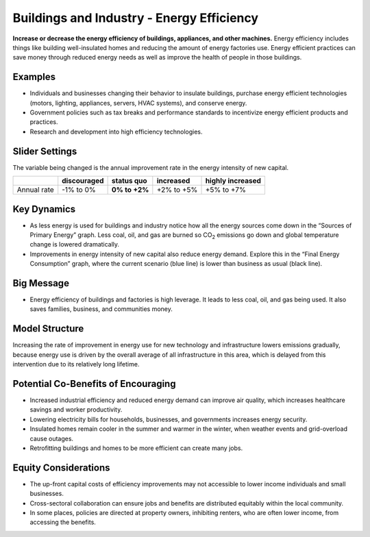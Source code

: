 |imgBuildingsEEIcon| Buildings and Industry - Energy Efficiency 
===============================================================

**Increase or decrease the energy efficiency of buildings, appliances, and other machines.** Energy efficiency includes things like building well-insulated homes and reducing the amount of energy factories use. Energy efficient practices can save money through reduced energy needs as well as improve the health of people in those buildings.

Examples
--------

* Individuals and businesses changing their behavior to insulate buildings, purchase energy efficient technologies (motors, lighting, appliances, servers, HVAC systems), and conserve energy.

* Government policies such as tax breaks and performance standards to incentivize energy efficient products and practices.

* Research and development into high efficiency technologies.

Slider Settings
---------------

The variable being changed is the annual improvement rate in the energy intensity of new capital.

=========== =========== ============== ========== ================
\           discouraged **status quo** increased  highly increased
=========== =========== ============== ========== ================
Annual rate -1% to 0%   **0% to +2%**  +2% to +5% +5% to +7%
=========== =========== ============== ========== ================

Key Dynamics
------------

* As less energy is used for buildings and industry notice how all the energy sources come down in the “Sources of Primary Energy” graph. Less coal, oil, and gas are burned so CO\ :sub:`2` emissions go down and global temperature change is lowered dramatically.

* Improvements in energy intensity of new capital also reduce energy demand. Explore this in the “Final Energy Consumption” graph, where the current scenario (blue line) is lower than business as usual (black line).

Big Message
-----------

* Energy efficiency of buildings and factories is high leverage. It leads to less coal, oil, and gas being used. It also saves families, business, and communities money.

Model Structure
---------------

Increasing the rate of improvement in energy use for new technology and infrastructure lowers emissions gradually, because energy use is driven by the overall average of all infrastructure in this area, which is delayed from this intervention due to its relatively long lifetime.

Potential Co-Benefits of Encouraging
-------------------------------------
•	Increased industrial efficiency and reduced energy demand can improve air quality, which increases healthcare savings and worker productivity.
•	Lowering electricity bills for households, businesses, and governments increases energy security.
•	Insulated homes remain cooler in the summer and warmer in the winter, when weather events and grid-overload cause outages. 
•	Retrofitting buildings and homes to be more efficient can create many jobs.

Equity Considerations
----------------------
•	The up-front capital costs of efficiency improvements may not accessible to lower income individuals and small businesses. 
•	Cross-sectoral collaboration can ensure jobs and benefits are distributed equitably within the local community. 
•	In some places, policies are directed at property owners, inhibiting renters, who are often lower income, from accessing the benefits. 


.. SUBSTITUTIONS SECTION

.. |imgBuildingsEEIcon| image:: ../images/icons/buildingee_icon.png
   :width: 0.54511in
   :height: 0.50115in
